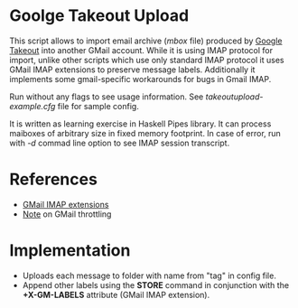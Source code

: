 * Goolge Takeout Upload

This script allows to import email archive (/mbox/ file) produced by
[[https://takeout.google.com/settings/takeout][Google Takeout]] into another GMail account. While it is using IMAP
protocol for import, unlike other scripts which use only standard IMAP
protocol it uses GMail IMAP extensions to preserve message
labels. Additionally it implements some gmail-specific workarounds for
bugs in Gmail IMAP.

Run without any flags to see usage information. See
/takeoutupload-example.cfg/ file for sample config.

It is written as learning exercise in Haskell Pipes library. It can
process maiboxes of arbitrary size in fixed memory footprint. In case
of error, run with /-d/ commad line option to see IMAP session
transcript.

* References
  - [[https://developers.google.com/gmail/imap/imap-extensions#access_to_gmail_labels_x-gm-labels][GMail IMAP extensions]]
  - [[https://imapsync.lamiral.info/FAQ.d/FAQ.Gmail.txt][Note]] on GMail throttling 
* Implementation
  - Uploads each message to folder with name from "tag" in config file.
  - Append other labels using the *STORE* command in conjunction with the
    *+X-GM-LABELS* attribute (GMail IMAP extension).
